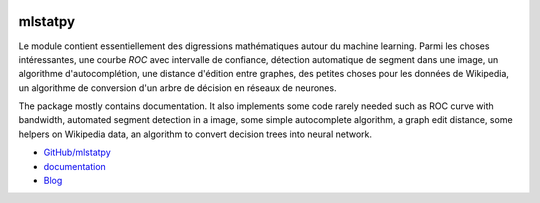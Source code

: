 
.. image:: https://travis-ci.com/sdpython/mlstatpy.svg?branch=master
    :target: https://travis-ci.com/sdpython/mlstatpy
    :alt: Build status

.. image:: https://ci.appveyor.com/api/projects/status/5env33qptorgshaq?svg=true
    :target: https://ci.appveyor.com/project/sdpython/mlstatpy
    :alt: Build Status Windows

.. image:: https://circleci.com/gh/sdpython/mlstatpy/tree/master.svg?style=svg
    :target: https://circleci.com/gh/sdpython/mlstatpy/tree/master

.. image:: https://badge.fury.io/py/mlstatpy.svg
    :target: https://pypi.org/project/mlstatpy/

.. image:: https://img.shields.io/badge/license-MIT-blue.svg
    :alt: MIT License
    :target: http://opensource.org/licenses/MIT

.. image:: https://codecov.io/github/sdpython/mlstatpy/coverage.svg?branch=master
    :target: https://codecov.io/github/sdpython/mlstatpy?branch=master

.. image:: http://img.shields.io/github/issues/sdpython/mlstatpy.png
    :alt: GitHub Issues
    :target: https://github.com/sdpython/mlstatpy/issues

.. image:: https://api.codacy.com/project/badge/Grade/677db5dda93b40d4ba1ec2f870cfd934
    :target: https://www.codacy.com/app/sdpython/mlstatpy?utm_source=github.com&amp;utm_medium=referral&amp;utm_content=sdpython/mlstatpy&amp;utm_campaign=Badge_Grade
    :alt: Codacy

.. image:: http://www.xavierdupre.fr/app/mlstatpy/helpsphinx/_images/nbcov.png
    :target: http://www.xavierdupre.fr/app/mlstatpy/helpsphinx/all_notebooks_coverage.html
    :alt: Notebook Coverage

.. _l-README:

mlstatpy
========

Le module contient essentiellement des digressions mathématiques
autour du machine learning. Parmi les choses intéressantes,
une courbe *ROC* avec intervalle de confiance, détection
automatique de segment dans une image, un algorithme
d'autocomplétion, une distance d'édition entre graphes,
des petites choses pour les données de Wikipedia,
un algorithme de conversion d'un arbre de décision en
réseaux de neurones.

The package mostly contains documentation. It also implements
some code rarely needed such as ROC curve with bandwidth,
automated segment detection in a image, some simple autocomplete
algorithm, a graph edit distance, some helpers on Wikipedia data,
an algorithm to convert decision trees into neural network.

* `GitHub/mlstatpy <https://github.com/sdpython/mlstatpy/>`_
* `documentation <http://www.xavierdupre.fr/app/mlstatpy/helpsphinx/index.html>`_
* `Blog <http://www.xavierdupre.fr/app/mlstatpy/helpsphinx/blog/main_0000.html#ap-main-0>`_
